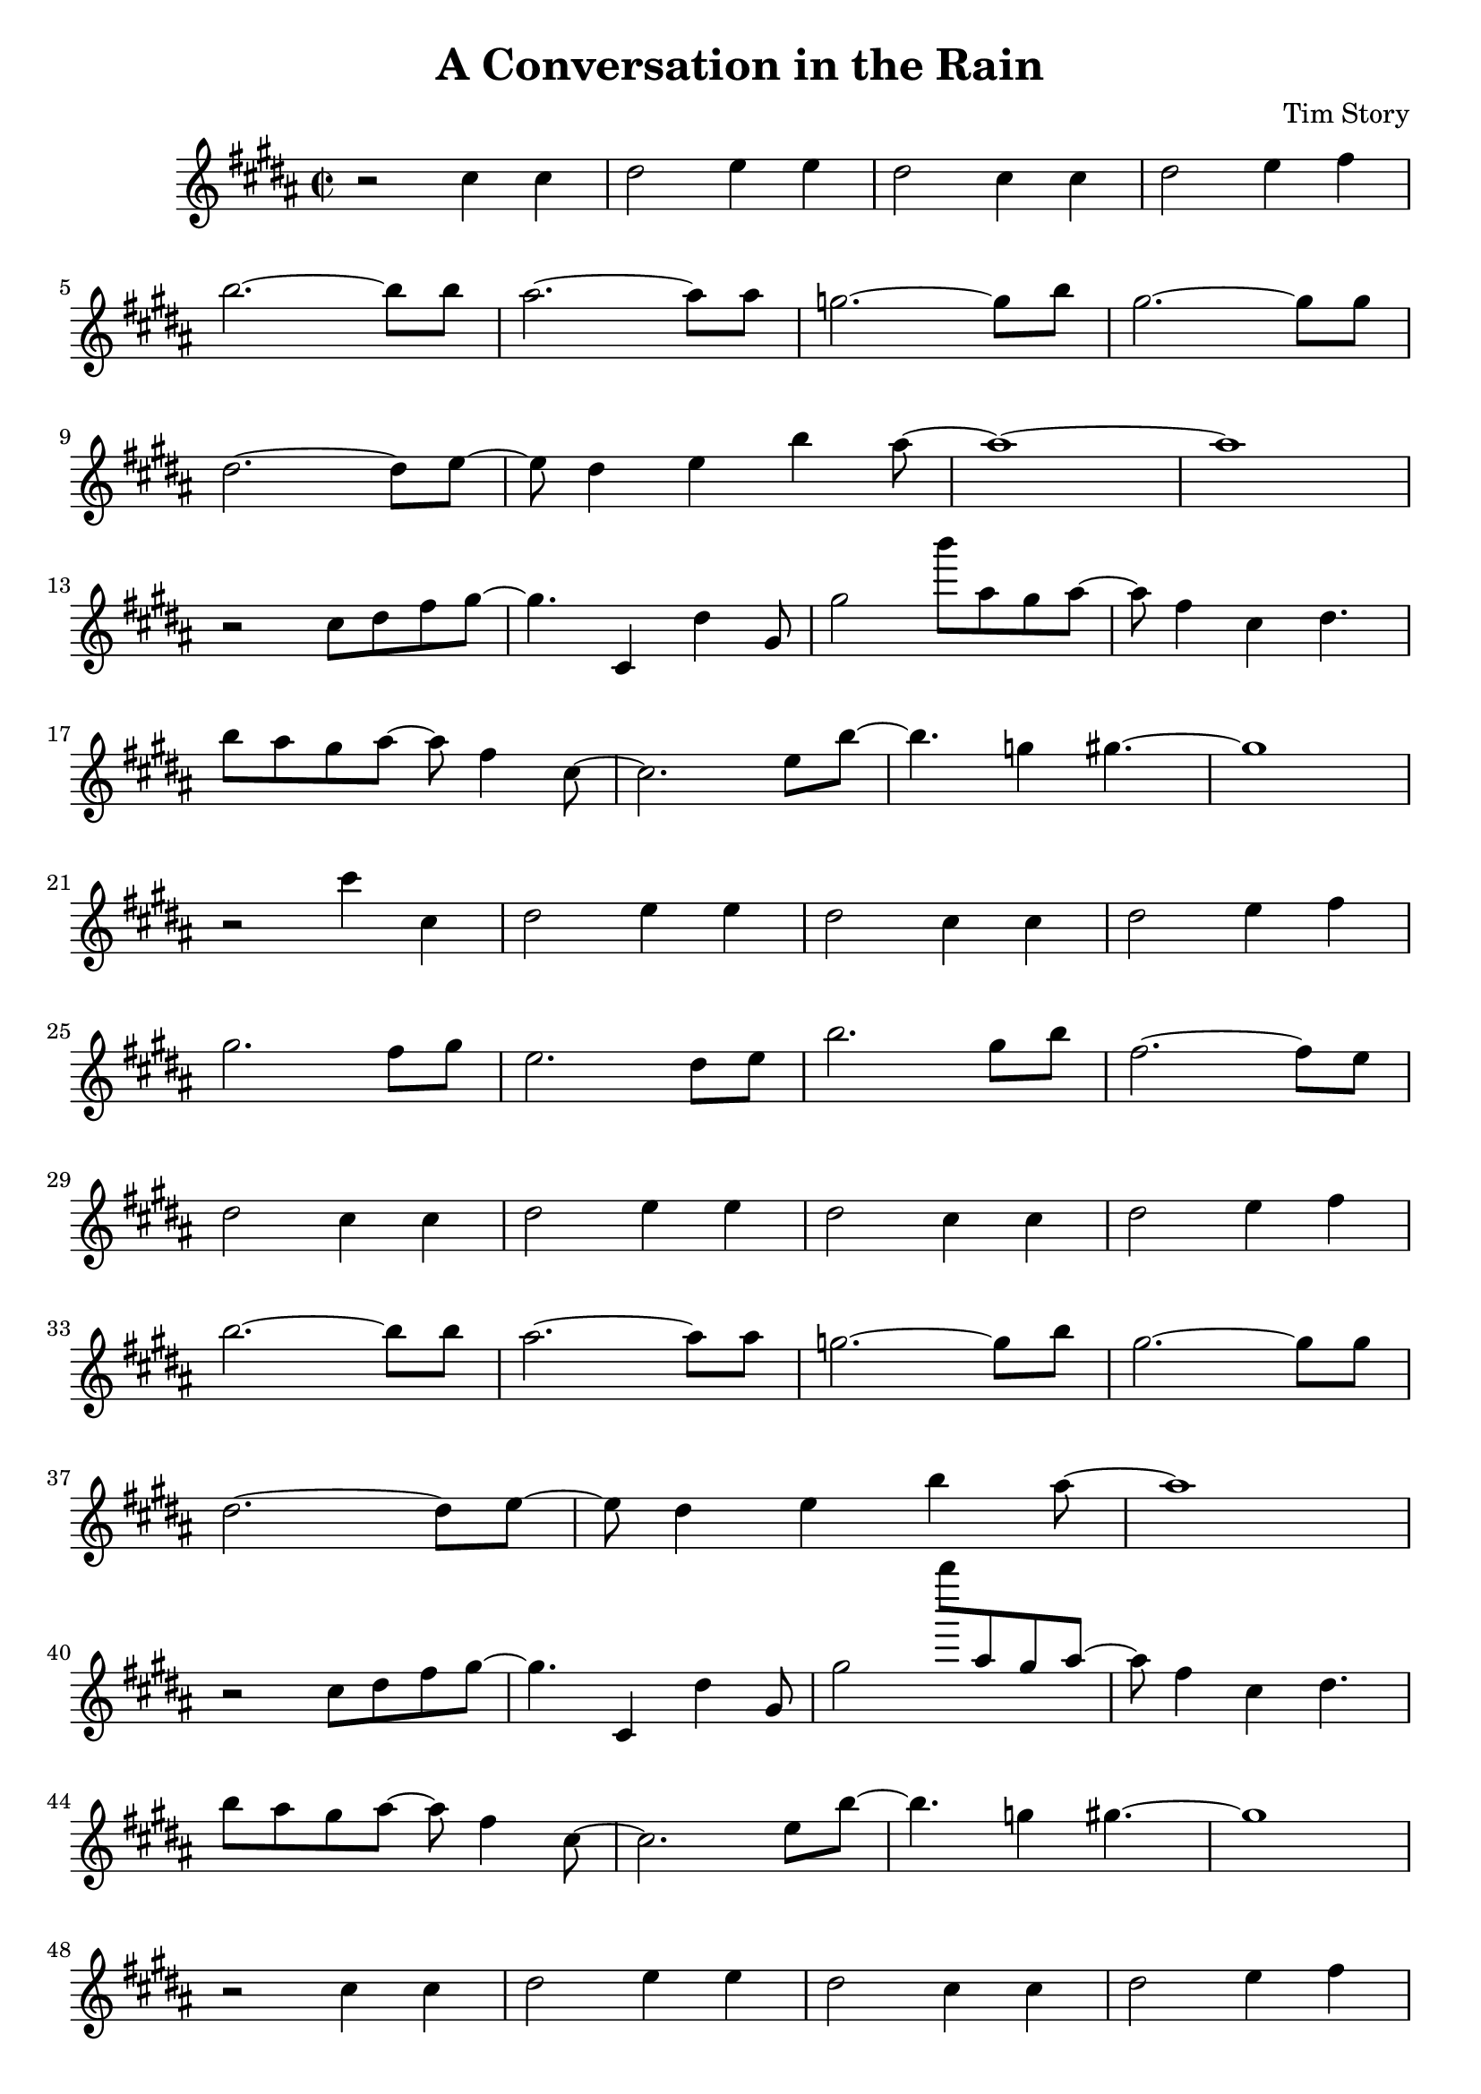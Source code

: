 \header {
  title = "A Conversation in the Rain"
  composer = "Tim Story"
}

\score {
  \relative c
  {


  \time 2/2
 \transpose bes b'' { 
  \key bes \major
    r2 c4 c4 | 
    d2 ees4 ees4 | 
    d2 c4 c4 | 
    d2 ees4 f4 \break 
    bes2.~ bes8 bes8 |
    a2.~ a8 a8 |
    ges2.~ ges8 bes8 |
    g2.~ g8 g8 \break
    d2.~ d8 ees8~ |
    ees8 d4 ees4 bes4 a8~ |
    a1~ |
    a1 \break
    r2 c8 d8 f8 g8~ |
    g4. c,4 d4 g,8 |
    g2 bes'8 a8 g8 a8~ |
    a8 f4 c4  d4. \break
    bes8 a8 g8 a8~ a8 f4 c8~ |
    c2. ees8 bes8~ |
    bes4. ges4 g4.~ |
    g1 \break
    r2 c'4 c4 |
    d2 ees4 ees4 |
    d2 c4 c4 |
    d2 ees4 f4 \break
    g2. f8 g8 |
    ees2. d8 ees8 |
    bes2. g8 bes8 |
    f2.~ f8 es8 \break
    d2 c4 c4 |
    d2 ees4 ees4 |
    d2 c4 c4 |
    d2 ees4 f4 \break
    bes2.~ bes8 bes8 |
    a2.~ a8 a8 |
    ges2.~ ges8 bes8 |
    g2.~ g8 g8 \break
    d2.~ d8 ees8~ |
    ees8 d4 ees4 bes4 a8~ |
    a1 \break
    r2 c8 d8 f8 g8~ |
    g4. c,4 d4 g,8~ |
    g2 bes''8 a8 g8 a8~ |
    a8 f4 c4  d4. \break
    bes8 a8 g8 a8~ a8 f4 c8~ |
    c2. ees8 bes8~ |
    bes4. ges4 g4.~ |
    g1 \break
    r2 c4 c4 |
    d2 ees4 ees4 |
    d2 c4 c4 |
    d2 ees4 f4 \break
    g2. f8 g8 |
    c2. bes8 c8 |
    g2. ees8 f8 |
    d2.~ d8 ees8 \break
    c2 c4 c4 |
    d2 ees4 ees4 |
    d2 c4 c4 |
    d2 ees4 f4 \break
    bes2.~ bes8 bes8 |
    a2.~ a8 a8 |
    ges2.~ ges8 b8 |
    g2.~ g8 g8 \break
    d2.~ d8 ees8~ |
    ees8 d4 ees4 bes4 a8~ |
    a1 \break
    r2  c'8 d8 ees8 g8~ |
    g4. c,4 d4 g,8~ |
    g2 bes'8 a8 g8 a8~ |
    a8 f4 c4 d4. \break
    bes8 a8 g8 a8~ a8 f4 c8~ |
    c2. ees8 bes8~ |
    bes2 ges4 g4~ |
    g1 \break
    r2  c'8 d8 ees8 g8~ |
    g4. c,4 d4 g,8~ |
    g2 bes'8 a8 g8 a8~ |
    a8 f4 c4 d4. \break
    bes8 a8 g8 a8~ a8 f4 c8~ |
    c2. ees8 bes8~ |
    bes2 ges4 g4~ |
    g1
    }

    
  
    





    }


  

  \layout {}
  \midi {}
 } 
 
